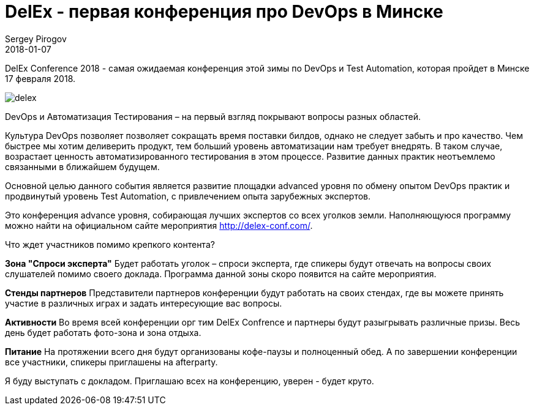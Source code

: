 = DelEx - первая конференция про DevOps в Минске
Sergey Pirogov
2018-01-07
:jbake-type: post
:jbake-tags: Конференции
:jbake-summary: Анонс конференции DelEx
:jbake-status: published


DelEx Conference 2018 - самая ожидаемая конференция этой зимы по DevOps и Test Automation, которая пройдет в Минске
17 февраля 2018.

image::/images/delex.png[]

DevOps и Автоматизация Тестирования – на первый взгляд покрывают вопросы разных областей.

Культура DevOps позволяет позволяет сокращать время поставки билдов, однако не следует забыть и про качество.
Чем быстрее мы хотим деливерить продукт, тем больший уровень автоматизации нам требует внедрять. В таком случае,
возрастает ценность автоматизированного тестирования в этом процессе.
Развитие данных практик неотъемлемо связанными в ближайшем будущем.

Основной целью данного события является развитие площадки advanced уровня по обмену опытом DevOps практик
и продвинутый уровень Test Automation, с привлечением опыта зарубежных экспертов.

Это конференция advance уровня, собирающая лучших экспертов со всех уголков земли.
Наполняющуюся программу можно найти на официальном сайте мероприятия http://delex-conf.com/.

Что ждет участников помимо крепкого контента?

**Зона "Спроси эксперта"**
Будет работать уголок – спроси эксперта, где спикеры будут отвечать на вопросы своих слушателей помимо своего доклада. Программа данной зоны скоро появится на сайте мероприятия.

**Стенды партнеров**
Представители партнеров конференции будут работать на своих стендах, где вы можете принять участие в различных играх и задать интересующие вас вопросы.

**Активности**
Во время всей конференции орг тим DelEx Confrence и партнеры будут разыгрывать различные призы.
Весь день будет работать фото-зона и зона отдыха.

**Питание**
На протяжении всего дня будут организованы кофе-паузы и полноценный обед. А по завершении конференции все участники, спикеры приглашены на afterparty.

Я буду выступать с докладом. Приглашаю всех на конференцию, уверен - будет круто.
